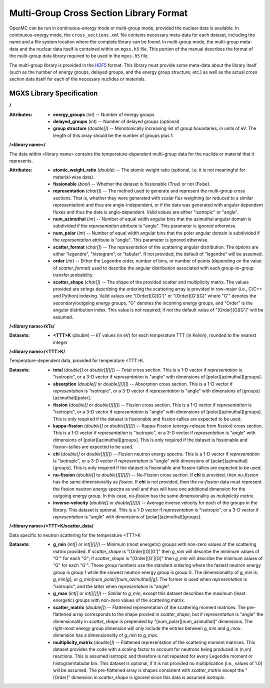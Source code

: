 .. _io_mgxs_library:

========================================
Multi-Group Cross Section Library Format
========================================

OpenMC can be run in continuous-energy mode or multi-group mode, provided the
nuclear data is available.  In continuous-energy mode, the
``cross_sections.xml`` file contains necessary meta-data for each dataset,
including the name and a file system location where the complete library
can be found.  In multi-group mode, the multi-group meta-data and the
nuclear data itself is contained within an ``mgxs.h5`` file.  This portion of
the manual describes the format of the multi-group data library required
to be used in the ``mgxs.h5`` file.

The multi-group library is provided in the HDF5_ format.  This library must
provide some meta-data about the library itself (such as the number of
energy groups, delayed groups, and the energy group structure, etc.) as
well as the actual cross section data itself for each of the necessary
nuclides or materials.

.. _HDF5: http://www.hdfgroup.org/HDF5/

.. _mgxs_lib_spec:

--------------------------
MGXS Library Specification
--------------------------

**/**

:Attributes: - **energy_groups** (*int*) -- Number of energy groups
             - **delayed_groups** (*int*) -- Number of delayed groups (optional)
             - **group structure** (*double[]*) -- Monotonically increasing
               list of group boundaries, in units of eV.  The length of this
               array should be the number of groups plus 1.

**/<library name>/**

The data within <library name> contains the temperature-dependent multi-group
data for the nuclide or material that it represents.

:Attributes: - **atomic_weight_ratio** (*double*) -- The atomic weight ratio
               (optional, i.e. it is not meaningful for material-wise data).
             - **fissionable** (*bool*) -- Whether the dataset is fissionable
               (True) or not (False).
             - **representation** (*char[]*) -- The method used to generate and
               represent the multi-group cross sections.  That is, whether they
               were generated with scalar flux weighting (or reduced to a
               similar representation) and thus are angle-independent, or if the
               data was generated with angular dependent fluxes and thus the
               data is angle-dependent.  Valid values are either "isotropic" or
               "angle".
             - **num_azimuthal** (*int*) -- Number of equal width angular bins
               that the azimuthal angular domain is subdivided if the
               `representation` attribute is "angle". This parameter is
               ignored otherwise.
             - **num_polar** (*int*) -- Number of equal width angular bins
               that the polar angular domain is subdivided if the
               `representation` attribute is "angle". This parameter is
               ignored otherwise.
             - **scatter_format** (*char[]*) -- The representation of the
               scattering angular distribution.  The options are either
               "legendre", "histogram", or "tabular".  If not provided, the
               default of "legendre" will be assumed.
             - **order** (*int*) -- Either the Legendre order, number of bins,
               or number of points (depending on the value of `scatter_format`)
               used to describe the angular distribution associated with each
               group-to-group transfer probability.
             - **scatter_shape** (*char[]*) -- The shape of the provided
               scatter and multiplicity matrix. The values provided are strings
               describing the ordering the scattering array is provided in
               row-major (i.e., C/C++ and Python) indexing. Valid values are
               "[Order][G][G']" or "[Order][G'][G]" where "G'" denotes the
               secondary/outgoing energy groups, "G" denotes the incoming
               energy groups, and "Order" is the angular distribution index.
               This value is not required; if not the default value of
               "[Order][G][G']" will be assumed.

**/<library name>/kTs/**

:Datasets:
           - **<TTT>K** (*double*) -- kT values (in eV) for each temperature
             TTT (in Kelvin), rounded to the nearest integer

**/<library name>/<TTT>K/**

Temperature-dependent data, provided for temperature <TTT>K.

:Datasets: - **total** (*double[]* or *double[][][]*) -- Total cross section.
             This is a 1-D vector if `representation` is "isotropic", or a 3-D
             vector if `representation` is "angle" with dimensions of
             [polar][azimuthal][groups].
           - **absorption** (*double[]* or *double[][][]*) -- Absorption
             cross section.
             This is a 1-D vector if `representation` is "isotropic", or a 3-D
             vector if `representation` is "angle" with dimensions of
             [groups][azimuthal][polar].
           - **fission** (*double[]* or *double[][][]*) -- Fission
             cross section.
             This is a 1-D vector if `representation` is "isotropic", or a 3-D
             vector if `representation` is "angle" with dimensions of
             [polar][azimuthal][groups].  This is only required if the dataset
             is fissionable and fission-tallies are expected to be used.
           - **kappa-fission** (*double[]* or *double[][][]*) -- Kappa-Fission
             (energy-release from fission) cross section.
             This is a 1-D vector if `representation` is "isotropic", or a 3-D
             vector if `representation` is "angle" with dimensions of
             [polar][azimuthal][groups].  This is only required if the dataset
             is fissionable and fission-tallies are expected to be used.
           - **chi** (*double[]* or *double[][][]*) -- Fission neutron energy
             spectra.
             This is a 1-D vector if `representation` is "isotropic", or a 3-D
             vector if `representation` is "angle" with dimensions of
             [polar][azimuthal][groups].  This is only required if the dataset
             is fissionable and fission-tallies are expected to be used.
           - **nu-fission** (*double[]* to *double[][][][]*) -- Nu-Fission
             cross section.
             If **chi** is provided, then `nu-fission` has the same
             dimensionality as `fission`.  If **chi** is not provided, then
             the `nu-fission` data must represent the fission neutron energy
             spectra as well and thus will have one additional dimension
             for the outgoing energy group.  In this case, `nu-fission` has the
             same dimensionality as `multiplicity matrix`.
           - **inverse-velocity** (*double[]* or *double[][][]*) --
             Average inverse velocity for each of the groups in the library.
             This dataset is optional. This is a 1-D vector if `representation`
             is "isotropic", or a 3-D vector if `representation` is "angle"
             with dimensions of [polar][azimuthal][groups].

**/<library name>/<TTT>K/scatter_data/**

Data specific to neutron scattering for the temperature <TTT>K

:Datasets: - **g_min** (*int[]* or *int[][][]*) --
             Minimum (most energetic) groups with non-zero values of
             the scattering matrix provided.  If `scatter_shape` is
             "[Order][G][G']" then `g_min` will describe the minimum values
             of "G'" for each "G"; if `scatter_shape` is "[Order][G'][G]"
             then `g_min` will describe the minimum values of "G" for each "G'".
             These group numbers use the standard
             ordering where the fastest neutron energy group is group 1 while
             the slowest neutron energy group is group G.
             The dimensionality of `g_min` is:
             `g_min[g]`, or `g_min[num_polar][num_azimuthal][g]`.
             The former is used when `representation` is "isotropic", and the
             latter when `representation` is "angle".
           - **g_max** (*int[]* or *int[][][]*) --
             Similar to `g_min`, except this dataset describes the maximum
             (least energetic) groups with non-zero values of
             the scattering matrix.
           - **scatter_matrix** (*double[]*) -- Flattened representation of the
             scattering moment matrices. The pre-flattened array corresponds to
             the shape provied in `scatter_shape`, but if `representation` is
             "angle" the dimensionality in `scatter_shape` is prepended by
             "[num_polar][num_azimuthal]" dimensions. The right-most energy
             group dimension will only include the entries between `g_min` and
             `g_max`.
             dimension has a dimensionality of `g_min` to `g_max`.
           - **multiplicity_matrix** (*double[]*) -- Flattened representation of
             the scattering moment matrices. This dataset provides the code with
             a scaling factor to account for neutrons being produced in (n,xn)
             reactions. This is assumed isotropic and therefore is not repeated
             for every Legendre moment or histogram/tabular bin. This dataset is
             optional, if it is not provided no multiplication (i.e., values of
             1.0) will be assumed.
             The pre-flattened array is shapes consistent with `scatter_matrix`
             except the "[Order]" dimension in `scatter_shape` is ignored since
             this data is assumed isotropic.
